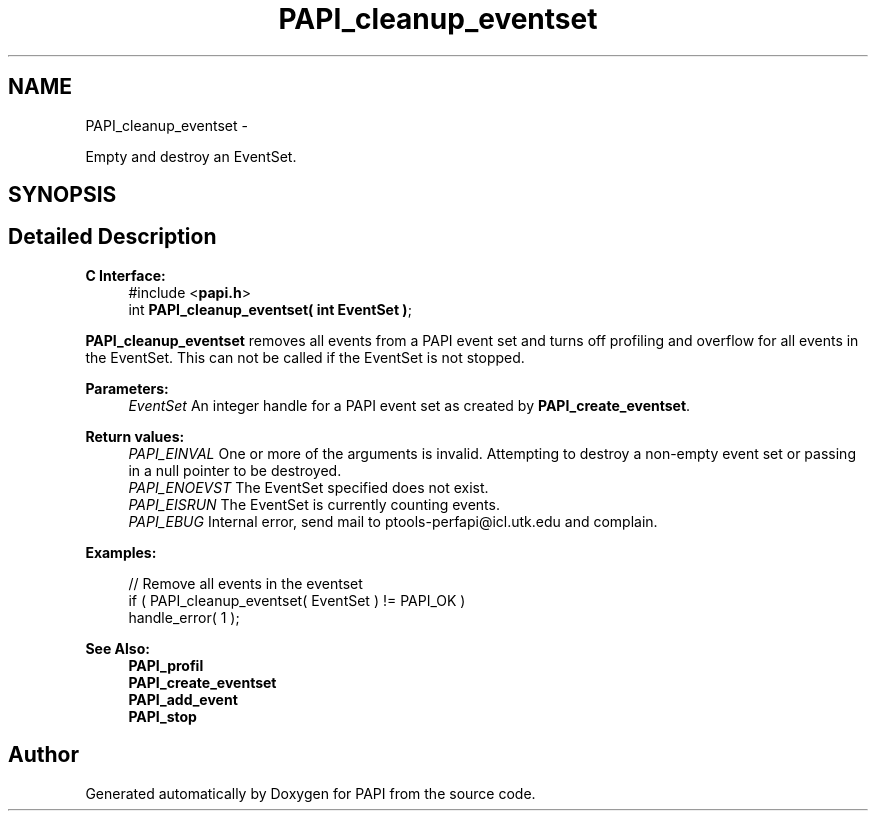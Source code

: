 .TH "PAPI_cleanup_eventset" 3 "Fri Mar 10 2023" "Version 7.0.1.0" "PAPI" \" -*- nroff -*-
.ad l
.nh
.SH NAME
PAPI_cleanup_eventset \- 
.PP
Empty and destroy an EventSet\&.  

.SH SYNOPSIS
.br
.PP
.SH "Detailed Description"
.PP 

.PP
\fBC Interface:\fP
.RS 4
#include <\fBpapi\&.h\fP> 
.br
 int \fBPAPI_cleanup_eventset( int  EventSet )\fP;
.RE
.PP
\fBPAPI_cleanup_eventset\fP removes all events from a PAPI event set and turns off profiling and overflow for all events in the EventSet\&. This can not be called if the EventSet is not stopped\&.
.PP
\fBParameters:\fP
.RS 4
\fIEventSet\fP An integer handle for a PAPI event set as created by \fBPAPI_create_eventset\fP\&.
.RE
.PP
\fBReturn values:\fP
.RS 4
\fIPAPI_EINVAL\fP One or more of the arguments is invalid\&. Attempting to destroy a non-empty event set or passing in a null pointer to be destroyed\&. 
.br
\fIPAPI_ENOEVST\fP The EventSet specified does not exist\&. 
.br
\fIPAPI_EISRUN\fP The EventSet is currently counting events\&. 
.br
\fIPAPI_EBUG\fP Internal error, send mail to ptools-perfapi@icl.utk.edu and complain\&.
.RE
.PP
\fBExamples:\fP
.RS 4

.PP
.nf
// Remove all events in the eventset
if ( PAPI_cleanup_eventset( EventSet ) != PAPI_OK )
handle_error( 1 );

.fi
.PP
.RE
.PP
.PP
\fBSee Also:\fP
.RS 4
\fBPAPI_profil\fP 
.br
 \fBPAPI_create_eventset\fP 
.br
 \fBPAPI_add_event\fP 
.br
 \fBPAPI_stop\fP 
.RE
.PP


.SH "Author"
.PP 
Generated automatically by Doxygen for PAPI from the source code\&.
